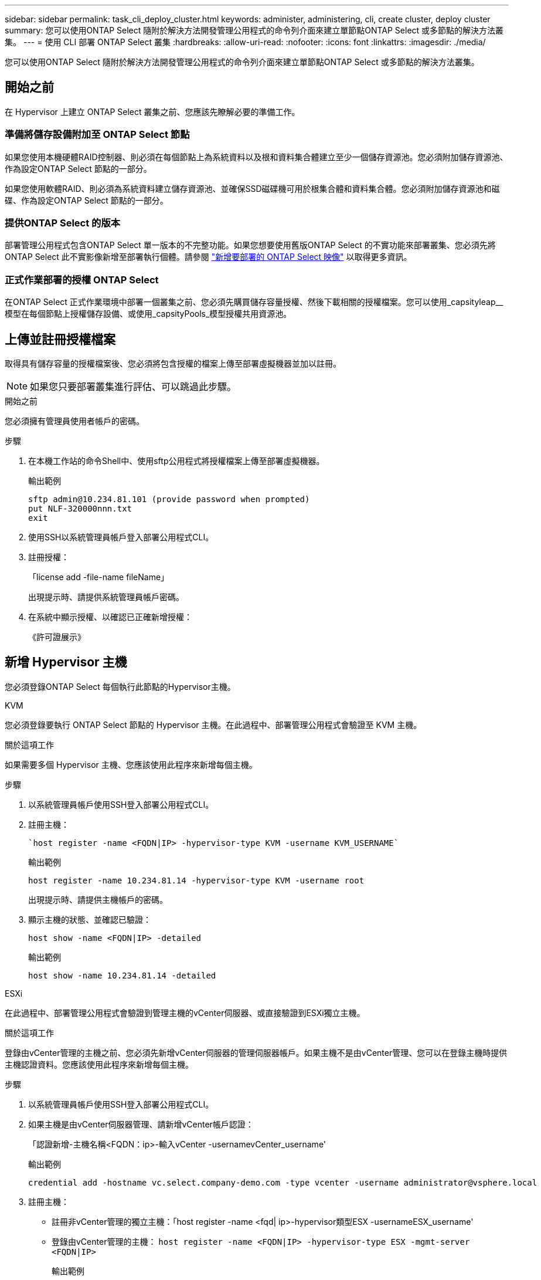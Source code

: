 ---
sidebar: sidebar 
permalink: task_cli_deploy_cluster.html 
keywords: administer, administering, cli, create cluster, deploy cluster 
summary: 您可以使用ONTAP Select 隨附於解決方法開發管理公用程式的命令列介面來建立單節點ONTAP Select 或多節點的解決方法叢集。 
---
= 使用 CLI 部署 ONTAP Select 叢集
:hardbreaks:
:allow-uri-read: 
:nofooter: 
:icons: font
:linkattrs: 
:imagesdir: ./media/


[role="lead"]
您可以使用ONTAP Select 隨附於解決方法開發管理公用程式的命令列介面來建立單節點ONTAP Select 或多節點的解決方法叢集。



== 開始之前

在 Hypervisor 上建立 ONTAP Select 叢集之前、您應該先瞭解必要的準備工作。



=== 準備將儲存設備附加至 ONTAP Select 節點

如果您使用本機硬體RAID控制器、則必須在每個節點上為系統資料以及根和資料集合體建立至少一個儲存資源池。您必須附加儲存資源池、作為設定ONTAP Select 節點的一部分。

如果您使用軟體RAID、則必須為系統資料建立儲存資源池、並確保SSD磁碟機可用於根集合體和資料集合體。您必須附加儲存資源池和磁碟、作為設定ONTAP Select 節點的一部分。



=== 提供ONTAP Select 的版本

部署管理公用程式包含ONTAP Select 單一版本的不完整功能。如果您想要使用舊版ONTAP Select 的不實功能來部署叢集、您必須先將ONTAP Select 此不實影像新增至部署執行個體。請參閱 link:task_cli_deploy_image_add.html["新增要部署的 ONTAP Select 映像"] 以取得更多資訊。



=== 正式作業部署的授權 ONTAP Select

在ONTAP Select 正式作業環境中部署一個叢集之前、您必須先購買儲存容量授權、然後下載相關的授權檔案。您可以使用_capsityleap__模型在每個節點上授權儲存設備、或使用_capsityPools_模型授權共用資源池。



== 上傳並註冊授權檔案

取得具有儲存容量的授權檔案後、您必須將包含授權的檔案上傳至部署虛擬機器並加以註冊。


NOTE: 如果您只要部署叢集進行評估、可以跳過此步驟。

.開始之前
您必須擁有管理員使用者帳戶的密碼。

.步驟
. 在本機工作站的命令Shell中、使用sftp公用程式將授權檔案上傳至部署虛擬機器。
+
輸出範例

+
....
sftp admin@10.234.81.101 (provide password when prompted)
put NLF-320000nnn.txt
exit
....
. 使用SSH以系統管理員帳戶登入部署公用程式CLI。
. 註冊授權：
+
「license add -file-name fileName」

+
出現提示時、請提供系統管理員帳戶密碼。

. 在系統中顯示授權、以確認已正確新增授權：
+
《許可證展示》





== 新增 Hypervisor 主機

您必須登錄ONTAP Select 每個執行此節點的Hypervisor主機。

[role="tabbed-block"]
====
.KVM
--
您必須登錄要執行 ONTAP Select 節點的 Hypervisor 主機。在此過程中、部署管理公用程式會驗證至 KVM 主機。

.關於這項工作
如果需要多個 Hypervisor 主機、您應該使用此程序來新增每個主機。

.步驟
. 以系統管理員帳戶使用SSH登入部署公用程式CLI。
. 註冊主機：
+
[source, asciidoc]
----
`host register -name <FQDN|IP> -hypervisor-type KVM -username KVM_USERNAME`
----
+
輸出範例

+
[listing]
----
host register -name 10.234.81.14 -hypervisor-type KVM -username root
----
+
出現提示時、請提供主機帳戶的密碼。

. 顯示主機的狀態、並確認已驗證：
+
[source, asciidoc]
----
host show -name <FQDN|IP> -detailed
----
+
輸出範例

+
[listing]
----
host show -name 10.234.81.14 -detailed
----


--
.ESXi
--
在此過程中、部署管理公用程式會驗證到管理主機的vCenter伺服器、或直接驗證到ESXi獨立主機。

.關於這項工作
登錄由vCenter管理的主機之前、您必須先新增vCenter伺服器的管理伺服器帳戶。如果主機不是由vCenter管理、您可以在登錄主機時提供主機認證資料。您應該使用此程序來新增每個主機。

.步驟
. 以系統管理員帳戶使用SSH登入部署公用程式CLI。
. 如果主機是由vCenter伺服器管理、請新增vCenter帳戶認證：
+
「認證新增-主機名稱<FQDN：ip>-輸入vCenter -usernamevCenter_username'

+
輸出範例

+
....
credential add -hostname vc.select.company-demo.com -type vcenter -username administrator@vsphere.local
....
. 註冊主機：
+
** 註冊非vCenter管理的獨立主機：「host register -name <fqd| ip>-hypervisor類型ESX -usernameESX_username'
** 登錄由vCenter管理的主機：
`host register -name <FQDN|IP> -hypervisor-type ESX -mgmt-server <FQDN|IP>`
+
輸出範例

+
....
host register -name 10.234.81.14 -hypervisor-type ESX -mgmt-server vc.select.company-demo.com
....


. 顯示主機狀態並確認其為驗證狀態。
+
「host show -name <FQDN：ip>-detailed」

+
輸出範例

+
....
host show -name 10.234.81.14 -detailed
....


--
====


== 建立及設定ONTAP Select 一個叢集

您必須先建立ONTAP Select 再設定這個叢集。設定叢集之後、您可以設定個別節點。

.開始之前
您必須決定叢集包含多少節點、並擁有相關的組態資訊。

.關於這項工作
當您建立ONTAP Select 一個叢集時、部署公用程式會根據您提供的叢集名稱和節點數、自動產生節點名稱。部署也會產生唯一的節點識別碼。

.步驟
. 以系統管理員帳戶使用SSH登入部署公用程式CLI。
. 建立叢集：
+
「cluster create -name clustername -node-countes nodes」

+
輸出範例

+
....
cluster create -name test-cluster -node-count 1
....
. 設定叢集：
+
「cluster modify -name clustername -mgmt-ip ip_address -netmask -gateway ip_address -dnsDNS伺服器<fqd|ip>_list -dns_domain_list'

+
輸出範例

+
....
cluster modify -name test-cluster -mgmt-ip 10.234.81.20 -netmask 255.255.255.192
-gateway 10.234.81.1 -dns-servers 10.221.220.10 -dnsdomains select.company-demo.com
....
. 顯示叢集的組態和狀態：
+
「cluster show -name clustername -detailed」





== 設定 ONTAP Select 節點

您必須在ONTAP Select E驗 集叢中設定每個節點。

.開始之前
您必須擁有節點的組態資訊。容量層授權檔案應上傳並安裝在部署公用程式中。

.關於這項工作
您應該使用此程序來設定每個節點。在此範例中、容量層授權會套用至節點。

.步驟
. 以系統管理員帳戶使用SSH登入部署公用程式CLI。
. 確定指派給叢集節點的名稱：
+
「節點show -cluster-name clustername」

. 選取節點並執行基本組態：「nodemodify -name nodename -cluster-name clustername -host-name <fqd|ip>-license序號-instance-type -passite-disks fals'
+
輸出範例

+
....
node modify -name test-cluster-01 -cluster-name test-cluster -host-name 10.234.81.14
-license-serial-number 320000nnnn -instance-type small -passthrough-disks false
....
+
節點的RAID組態會以_passthrough disks_參數表示。如果您使用的是本機硬體RAID控制器、則此值必須為假。如果您使用的是軟體RAID、則此值必須為真。

+
容量層授權用於ONTAP Select 不中斷節點。

. 顯示主機上可用的網路組態：
+
「主機網路show -host-name <FQDN：ip>-detailed」

+
輸出範例

+
....
host network show -host-name 10.234.81.14 -detailed
....
. 執行節點的網路組態：
+
「節點修改-name nodame -cluster-name clustername -mgmt-ip -management網路network_name -data-networks network_name -inter-network network_name」

+
部署單節點叢集時、您不需要內部網路、而且應該移除內部網路。

+
輸出範例

+
....
node modify -name test-cluster-01 -cluster-name test-cluster -mgmt-ip 10.234.81.21
-management-networks sDOT_Network -data-networks sDOT_Network
....
. 顯示節點的組態：
+
「節點show -name nodename -cluster-name clustername -detailed」

+
輸出範例

+
....
node show -name test-cluster-01 -cluster-name test-cluster -detailed
....




== 將儲存設備附加至 ONTAP Select 節點

您必須設定ONTAP Select 由叢集中每個節點使用的儲存設備。每個節點必須一律至少指派一個儲存資源池。使用軟體RAID時、也必須為每個節點指派至少一個磁碟機。

.開始之前
您必須使用VMware vSphere建立儲存池。如果您使用的是軟體RAID、也需要至少一個可用的磁碟機。

.關於這項工作
使用本機硬體RAID控制器時、您需要執行步驟1至4。使用軟體RAID時、您需要執行步驟1至6。

.步驟
. 使用SSH以系統管理員帳戶認證登入部署公用程式CLI。
. 顯示主機上可用的儲存資源池：
+
「主機儲存資源池show -host-name <FQDN：ip>'

+
輸出範例

+
[listing]
----
host storage pool show -host-name 10.234.81.14
----
+
您也可以透過VMware vSphere取得可用的儲存資源池。

. 將可用的儲存資源池附加ONTAP Select 至節點：
+
「節點儲存資源池附加名稱Pool名稱-cluster-name clustername -node-name nodename -capace-limit」

+
如果包含-capacity限制參數、請將值指定為GB或TB。

+
輸出範例

+
[listing]
----
node storage pool attach -name sDOT-02 -cluster-name test-cluster -
node-name test-cluster-01 -capacity-limit 500GB
----
. 顯示附加至節點的儲存資源池：
+
「節點儲存資源池」顯示-cluster-name clustername -node-name nodename

+
輸出範例

+
[listing]
----
node storage pool show -cluster-name test-cluster -node-name testcluster-01
----
. 如果您使用的是軟體RAID、請連接可用的磁碟機：
+
「節點儲存磁碟附加- node-name nodename -cluster-name clustername -disks list_of_drives」（節點儲存磁碟附加-節點名稱節點名稱-叢集名稱-磁碟list_of_drives）

+
輸出範例

+
[listing]
----
node storage disk attach -node-name NVME_SN-01 -cluster-name NVME_SN -disks 0000:66:00.0 0000:67:00.0 0000:68:00.0
----
. 如果您使用的是軟體RAID、請顯示附加至節點的磁碟：
+
「節點儲存磁碟show -node-name nodename -cluster-name clustername」

+
輸出範例

+
[listing]
----
node storage disk show -node-name sdot-smicro-009a -cluster-name NVME
----




== 部署ONTAP Select 一個叢集

設定叢集和節點之後、即可部署叢集。

.開始之前
在部署多節點叢集之前、您應該先執行網路連線檢查程式、以確認內部網路上叢集節點之間的連線能力。

.步驟
. 以系統管理員帳戶使用SSH登入部署公用程式CLI。
. 部署ONTAP Select 這個叢集：
+
"cluster deploy -name clusternam"

+
輸出範例

+
[listing]
----
cluster deploy -name test-cluster
----
+
在系統提示時、提供ONTAP 要用於此管理員帳戶的密碼。

. 顯示叢集狀態、以判斷叢集何時成功部署：
+
「cluster show -name clustername」



.完成後
您應該備份ONTAP Select 「不再部署」組態資料。
